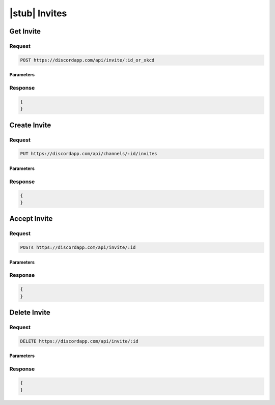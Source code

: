 |stub| Invites
==============
	    
Get Invite
----------

Request
~~~~~~~

.. code-block:: http

    POST https://discordapp.com/api/invite/:id_or_xkcd

Parameters
^^^^^^^^^^

Response
~~~~~~~~

.. code-block:: json

    {
    }
    
    
Create Invite
-------------

Request
~~~~~~~

.. code-block:: http

    PUT https://discordapp.com/api/channels/:id/invites

Parameters
^^^^^^^^^^

Response
~~~~~~~~

.. code-block:: json

    {
    }

    
Accept Invite
-------------

Request
~~~~~~~

.. code-block:: http

    POSTs https://discordapp.com/api/invite/:id

Parameters
^^^^^^^^^^

Response
~~~~~~~~

.. code-block:: json

    {
    }
        
    
Delete Invite
-------------

Request
~~~~~~~

.. code-block:: http

    DELETE https://discordapp.com/api/invite/:id

Parameters
^^^^^^^^^^

Response
~~~~~~~~

.. code-block:: json

    {
    }